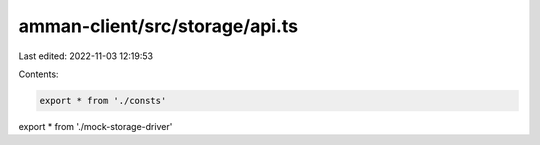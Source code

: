amman-client/src/storage/api.ts
===============================

Last edited: 2022-11-03 12:19:53

Contents:

.. code-block:: ts

    export * from './consts'
export * from './mock-storage-driver'



